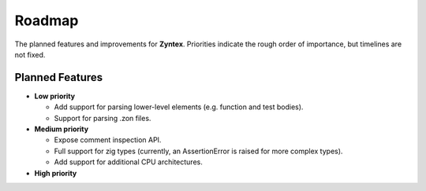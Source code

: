 Roadmap
=======
The planned features and improvements for **Zyntex**.
Priorities indicate the rough order of importance, but timelines are not fixed.

Planned Features
----------------

- **Low priority**

  - Add support for parsing lower-level elements (e.g. function and test bodies).
  - Support for parsing .zon files.

- **Medium priority**

  - Expose comment inspection API.
  - Full support for zig types (currently, an AssertionError is raised for more complex types).
  - Add support for additional CPU architectures.

- **High priority**
